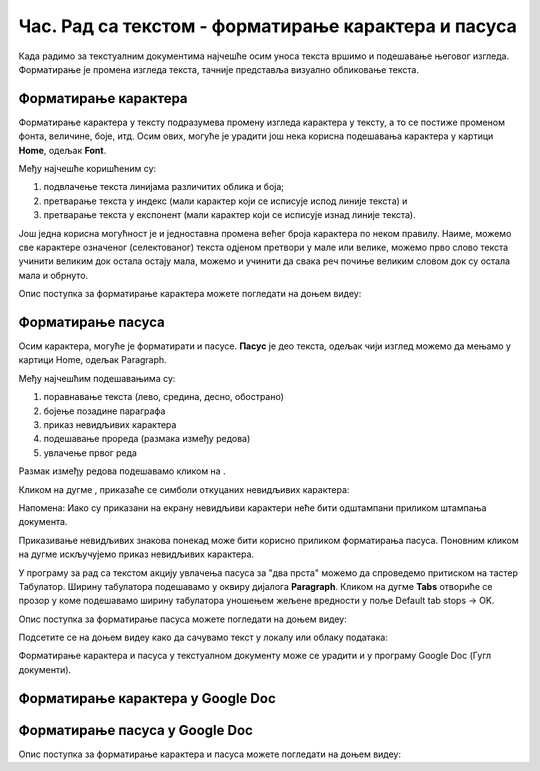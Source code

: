 Час. Рад са текстом - форматирање карактера и пасуса
====================================================

.. infonote::
 
 На овом часу ћемо говорити о:
    •	 форматирању карактера;
    •	 форматирању пасуса.

Када радимо за текстуалним документима најчешће осим уноса текста вршимо и подешавање његовог изгледа. Форматирање је промена изгледа текста, тачније представља визуално обликовање текста.

Форматирање карактера 
---------------------

Форматирање карактера  у тексту подразумева промену изгледа карактера у тексту, а то се постиже променом фонта, величине, боје, итд. 
Осим ових, могуће је урадити још нека корисна подешавања карактера у картици **Home**, одељак **Font**. 

.. image:: ../../_images/L65S1.PNG
    :width: 650px
    :align: center

Међу најчешће коришћеним су:

1.	подвлачење текста линијама различитих облика и боја;
2.	претварање текста у индекс (мали карактер који се исписује испод линије текста) и 
3.	претварање текста у експонент (мали карактер који се исписује изнад линије текста).

Још једна корисна могућност је и једноставна промена већег броја карактера по неком правилу. Наиме, можемо све карактере означеног (селектованог) текста одјеном претвори у мале или велике, можемо прво слово текста учинити великим док остала остају мала, можемо и учинити да свака реч почиње великим словом док су остала мала и обрнуто. 

.. image:: ../../_images/L65S2.PNG
    :width: 300px
    :align: center

Опис поступка за форматирање карактера можете погледати на доњем видеу:

.. ytpopup:: o3FTG-MISwU
    :width: 735
    :height: 415
    :align: center 

Форматирање пасуса 
-------------------

Осим карактера, могуће је форматирати и пасусе. **Пасус** је део текста, одељак чији изглед можемо да мењамо у картици Home, одељак Paragraph. 
 
.. image:: ../../_images/L65S3.PNG
    :width: 300px
    :align: center

Међу најчешћим подешавањима су:

1.	поравнавање текста (лево, средина, десно, обострано)
2.	бојење позадине параграфа
3.	приказ невидљивих карактера
4.	подешавање прореда (размака између редова) 
5.	увлачење првог реда


.. |razmak| image:: ../../_images/L65S8.PNG
               :width: 30px

.. |nevidljivo| image:: ../../_images/L65S5.PNG
               :width: 30px

Размак између редова подешавамо кликом на |razmak|. 
 
.. image:: ../../_images/L65S4.png
    :width: 300px
    :align: center

Кликом на дугме |nevidljivo|, приказаће се симболи откуцаних невидљивих карактера:

.. image:: ../../_images/L65S6.PNG
    :width: 500px
    :align: center
	 
Напомена: Иако су приказани на екрану невидљиви карактери неће бити одштампани приликом штампања документа.

Приказивање невидљивих знакова понекад може бити корисно приликом форматирања пасуса. Поновним кликом на дугме |nevidljivo| искључујемо приказ невидљивих карактера. 

У програму за рад са текстом акцију увлачења пасуса за "два прста" можемо да спроведемо притиском на тастер Табулатор. 
Ширину табулатора подешавамо у оквиру дијалога **Paragraph**. 
Кликом на дугме **Tabs** отвориће се прозор у коме подешавамо ширину табулатора уношењем жељене вредности у поље Default tab stops → OK.

.. image:: ../../_images/L65S7.png
    :width: 400px
    :align: center

Опис поступка за форматирање пасуса можете погледати на доњем видеу:

.. ytpopup:: jcu52hHEYE0
    :width: 735
    :height: 415
    :align: center  

Подсетите се на доњем видеу како да сачувамо текст у локалу или облаку података:

.. ytpopup:: TzVcHlsAEZk
    :width: 735
    :height: 415
    :align: center  

Форматирање карактера и пасуса у текстуалном документу може се урадити и у програму Google Doc (Гугл документи).

Форматирање карактера у Google Doc
----------------------------------	

.. image:: ../../_images/L65S9.png
    :width: 500px
    :align: center

Форматирање пасуса у Google Doc
-------------------------------

.. image:: ../../_images/L65S10.png
    :width: 500px
    :align: center

Опис поступка за форматирање карактера и пасуса можете погледати на доњем видеу:

.. ytpopup:: GTt0bjarp7g
    :width: 735
    :height: 415
    :align: center  
 	 
.. infonote::

 **Шта смо научили?**
    •	да унос текста представља процес куцања низова карактера - слова, бројева, знакова, размака...;
    •	да карактере форматирамо коришћењем опција одељка Font;
    •	да пасусе форматирамо коришћењем опција одељка Paragraph;
    •	да се по потреби може укључити приказивање невидљивих знакова;
    •	да се форматирање текстуалних докумената може урадити и у апликацијама које су доступне у облаку.


